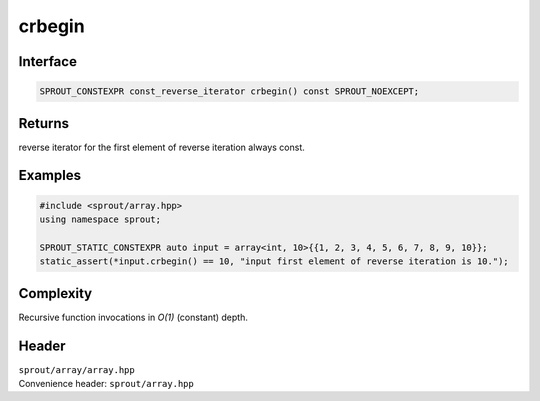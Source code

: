 .. _sprout-array-array-crbegin:
###############################################################################
crbegin
###############################################################################

Interface
========================================
.. sourcecode:: c++

  SPROUT_CONSTEXPR const_reverse_iterator crbegin() const SPROUT_NOEXCEPT;

Returns
========================================

| reverse iterator for the first element of reverse iteration always const.

Examples
========================================
.. sourcecode:: c++

  #include <sprout/array.hpp>
  using namespace sprout;
  
  SPROUT_STATIC_CONSTEXPR auto input = array<int, 10>{{1, 2, 3, 4, 5, 6, 7, 8, 9, 10}};
  static_assert(*input.crbegin() == 10, "input first element of reverse iteration is 10.");

Complexity
========================================

| Recursive function invocations in *O(1)* (constant) depth.

Header
========================================

| ``sprout/array/array.hpp``
| Convenience header: ``sprout/array.hpp``

